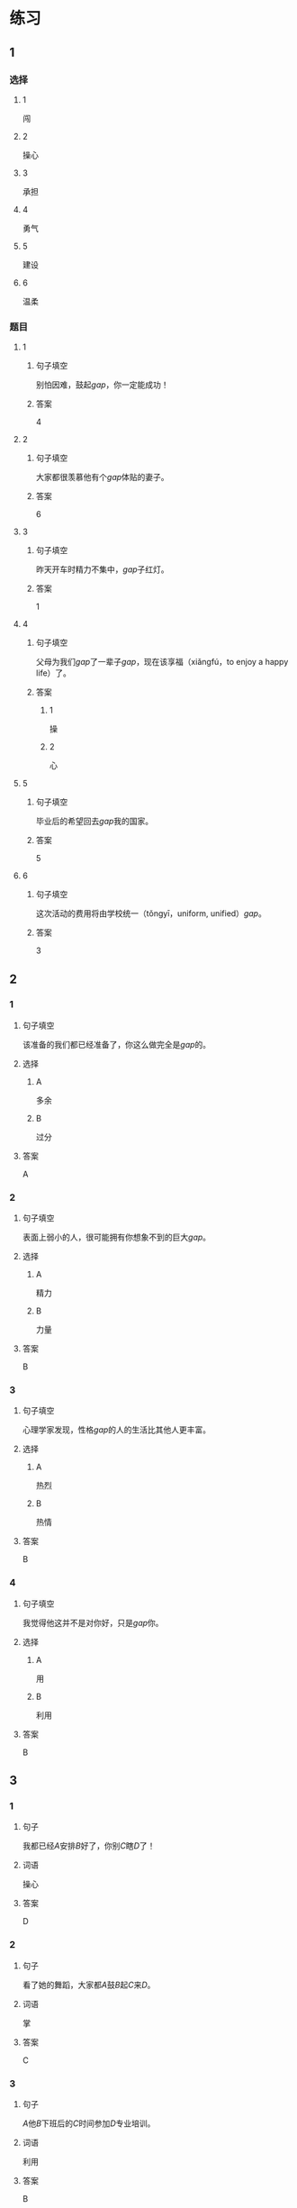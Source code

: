 * 练习

** 1
:PROPERTIES:
:ID: e59d9873-2ad2-4667-a2bc-3cf63323d1ff
:END:
*** 选择
**** 1
闯
**** 2
操心
**** 3
承担
**** 4
勇气
**** 5
建设
**** 6
温柔
*** 题目
**** 1
***** 句子填空
别怕因难，鼓起[[gap]]，你一定能成功！
***** 答案
4
**** 2
***** 句子填空
大家都很羡慕他有个[[gap]]体贴的妻子。
***** 答案
6
**** 3
***** 句子填空
昨天开车时精力不集中，[[gap]]子红灯。
***** 答案
1
**** 4
***** 句子填空
父母为我们[[gap]]了一辈子[[gap]]，现在该享福（xiǎngfú，to enjoy a happy life）了。
***** 答案
****** 1
操
****** 2
心
**** 5
***** 句子填空
毕业后的希望回去[[gap]]我的国家。
***** 答案
5
**** 6
***** 句子填空
这次活动的费用将由学校统一（tǒngyī，uniform, unified）[[gap]]。
***** 答案
3
** 2
*** 1
:PROPERTIES:
:ID: 75a039ed-f7eb-4a41-a5e8-ddced1649fc3
:END:
**** 句子填空
该准备的我们都已经准备了，你这么做完全是[[gap]]的。
**** 选择
***** A
多余
***** B
过分
**** 答案
A
*** 2
:PROPERTIES:
:ID: 5a5c7866-ba54-40cf-8861-d4f286cc342d
:END:
**** 句子填空
表面上弱小的人，很可能拥有你想象不到的巨大[[gap]]。
**** 选择
***** A
精力
***** B
力量
**** 答案
B
*** 3
:PROPERTIES:
:ID: fe206519-70c6-414d-b412-34d0d849aaf8
:END:
**** 句子填空
心理学家发现，性格[[gap]]的人的生活比其他人更丰富。
**** 选择
***** A
热烈
***** B
热情
**** 答案
B
*** 4
:PROPERTIES:
:ID: eef6e84d-ba1f-4ae9-98f9-66703220e5f4
:END:
**** 句子填空
我觉得他这并不是对你好，只是[[gap]]你。
**** 选择
***** A
用
***** B
利用
**** 答案
B
** 3
:PROPERTIES:
:NOTETYPE: 4f66e183-906c-4e83-a877-1d9a4ba39b65
:END:
*** 1
**** 句子
我都已经[[A]]安排[[B]]好了，你别[[C]]瞎[[D]]了！
**** 词语
操心
**** 答案
D
*** 2
**** 句子
看了她的舞蹈，大家都[[A]]鼓[[B]]起[[C]]来[[D]]。
**** 词语
掌
**** 答案
C
*** 3
**** 句子
[[A]]他[[B]]下班后的[[C]]时间参加[[D]]专业培训。
**** 词语
利用
**** 答案
B
*** 4
**** 句子
我会[[A]]最大的[[B]]力量[[C]]来[[D]]帮助你。
**** 词语
尽
**** 答案
A
* 扩展
** 词语
*** 话题
教学2
*** 词语
**** 1
测验
**** 2
实验
**** 3
抄
**** 4
试卷
**** 5
夏令营
**** 6
操场
**** 7
用功
**** 8
辅导
**** 9
收获
**** 10
铃
**** 11
退步
**** 12
改正
** 题目
*** 1
**** 句子
暑假时很多中小学生去外地或外国参加[[gap]]，又可以旅游又可以交朋友。
**** 答案
5
*** 2
**** 句子
这是上次考试的[[gap]]，请大家认真看一看错在哪儿。
**** 答案
4
*** 3
**** 句子
我想请一个家教，下课后[[gap]]我学习汉语。
**** 答案
8
*** 4
**** 句子
预习生词时，我会把不认识的字[[gap]]三遍。
**** 答案
3
* 注释
** （三）词语辨析
*** 发言——发表
**** 做一做
***** 1
****** 句子
我准备公开[[gap]]我的意见。
****** 答案
******* 1
******** 发言
0
******** 发表
1
***** 2
****** 句子
明天上课该轮到我[[gap]]了。
****** 答案
******* 1
******** 发言
1
******** 发表
0
***** 3
****** 句子
总裁，这是明天会议的[[gap]]，请您过目。
****** 答案
******* 1
******** 发言
1
******** 发表
0
***** 4
****** 句子
她年纪虽小，已经在杂志上[[gap]]过几首诗了。
****** 答案
******* 1
******** 发言
0
******** 发表
1
